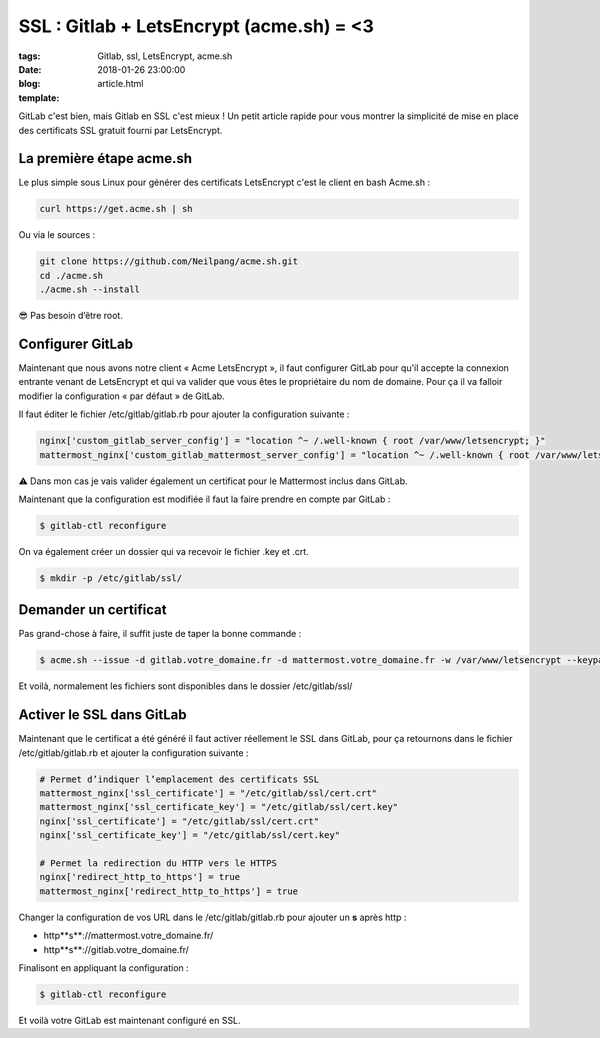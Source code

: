 SSL : Gitlab + LetsEncrypt (acme.sh) = <3
#########################################

:tags: Gitlab, ssl, LetsEncrypt, acme.sh
:date: 2018-01-26 23:00:00
:blog:
:template: article.html

GitLab c'est bien, mais Gitlab en SSL c'est mieux ! Un petit article rapide pour vous montrer la simplicité de mise en place des certificats SSL gratuit fourni par LetsEncrypt.

La première étape acme.sh
-------------------------

Le plus simple sous Linux pour générer des certificats LetsEncrypt c'est le client en bash Acme.sh :

.. code-block:: shell

    curl https://get.acme.sh | sh

Ou via le sources :

.. code-block:: shell

    git clone https://github.com/Neilpang/acme.sh.git
    cd ./acme.sh
    ./acme.sh --install

😎 Pas besoin d’être root.

Configurer GitLab
-----------------

Maintenant que nous avons notre client « Acme LetsEncrypt », il faut configurer GitLab pour qu'il accepte la connexion entrante venant de LetsEncrypt et qui va valider que vous êtes le propriétaire du nom de domaine. Pour ça il va falloir modifier la configuration « par défaut » de GitLab.

Il faut éditer le fichier /etc/gitlab/gitlab.rb pour ajouter la configuration suivante :

.. code-block:: ruby

    nginx['custom_gitlab_server_config'] = "location ^~ /.well-known { root /var/www/letsencrypt; }"
    mattermost_nginx['custom_gitlab_mattermost_server_config'] = "location ^~ /.well-known { root /var/www/letsencrypt; }"

⚠️ Dans mon cas je vais valider également un certificat pour le Mattermost inclus dans GitLab.

Maintenant que la configuration est modifiée il faut la faire prendre en compte par GitLab :

.. code-block:: shell

    $ gitlab-ctl reconfigure

On va également créer un dossier qui va recevoir le fichier .key et .crt.

.. code-block:: shell

    $ mkdir -p /etc/gitlab/ssl/

Demander un certificat
----------------------

Pas grand-chose à faire, il suffit juste de taper la bonne commande :

.. code-block:: shell

    $ acme.sh --issue -d gitlab.votre_domaine.fr -d mattermost.votre_domaine.fr -w /var/www/letsencrypt --keypath /etc/gitlab/ssl/cert.key --certpath /etc/gitlab/ssl/cert.crt


Et voilà, normalement les fichiers sont disponibles dans le dossier /etc/gitlab/ssl/

Activer le SSL dans GitLab
--------------------------

Maintenant que le certificat a été généré il faut activer réellement le SSL dans GitLab, pour ça retournons dans le fichier /etc/gitlab/gitlab.rb et ajouter la configuration suivante :

.. code-block:: ruby

    # Permet d’indiquer l’emplacement des certificats SSL
    mattermost_nginx['ssl_certificate'] = "/etc/gitlab/ssl/cert.crt"
    mattermost_nginx['ssl_certificate_key'] = "/etc/gitlab/ssl/cert.key"
    nginx['ssl_certificate'] = "/etc/gitlab/ssl/cert.crt"
    nginx['ssl_certificate_key'] = "/etc/gitlab/ssl/cert.key"

    # Permet la redirection du HTTP vers le HTTPS
    nginx['redirect_http_to_https'] = true
    mattermost_nginx['redirect_http_to_https'] = true

Changer la configuration de vos URL dans le /etc/gitlab/gitlab.rb pour ajouter un **s** après http :

- http**s**://mattermost.votre_domaine.fr/ 
- http**s**://gitlab.votre_domaine.fr/


Finalisont en appliquant la configuration :

.. code-block:: shell

    $ gitlab-ctl reconfigure


Et voilà votre GitLab est maintenant configuré en SSL.